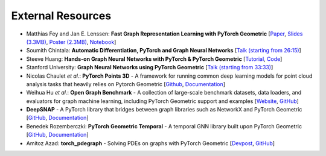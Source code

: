 External Resources
==================

* Matthias Fey and Jan E. Lenssen: **Fast Graph Representation Learning with PyTorch Geometric** [`Paper <https://arxiv.org/abs/1903.02428>`_, `Slides (3.3MB) <http://rusty1s.github.io/pyg_slides.pdf>`__, `Poster (2.3MB) <http://rusty1s.github.io/pyg_poster.pdf>`__, `Notebook <http://htmlpreview.github.io/?https://github.com/rusty1s/rusty1s.github.io/blob/master/pyg_notebook.html>`__]

* Soumith Chintala: **Automatic Differentiation, PyTorch and Graph Neural Networks** [`Talk (starting from 26:15) <http://www.ipam.ucla.edu/abstract/?tid=15592&pcode=GLWS4>`__]

* Steeve Huang: **Hands-on Graph Neural Networks with PyTorch & PyTorch Geometric** [`Tutorial <https://towardsdatascience.com/hands-on-graph-neural-networks-with-pytorch-pytorch-geometric-359487e221a8>`__, `Code <https://github.com/khuangaf/Pytorch-Geometric-YooChoose>`__]

* Stanford University: **Graph Neural Networks using PyTorch Geometric** [`Talk (starting from 33:33) <https://www.youtube.com/watch?v=-UjytpbqX4A&feature=youtu.be>`__]

* Nicolas Chaulet *et al.*: **PyTorch Points 3D** - A framework for running common deep learning models for point cloud analysis tasks that heavily relies on Pytorch Geometric [`Github <https://github.com/nicolas-chaulet/torch-points3d>`__, `Documentation <https://torch-points3d.readthedocs.io/en/latest/>`__]

* Weihua Hu *et al.*: **Open Graph Benchmark** - A collection of large-scale benchmark datasets, data loaders, and evaluators for graph machine learning, including PyTorch Geometric support and examples [`Website <https://ogb.stanford.edu>`__, `GitHub <https://github.com/snap-stanford/ogb>`__]

* **DeepSNAP** - A PyTorch library that bridges between graph libraries such as NetworkX and PyTorch Geometric [`GitHub <https://github.com/snap-stanford/deepsnap>`__, `Documentation <https://snap.stanford.edu/deepsnap/>`__]

* Benedek Rozemberczki: **PyTorch Geometric Temporal** - A temporal GNN library built upon PyTorch Geometric [`GitHub <https://github.com/benedekrozemberczki/pytorch_geometric_temporal>`__, `Documentation <https://pytorch-geometric-temporal.readthedocs.io/en/latest/>`__]

* Amitoz Azad: **torch_pdegraph** - Solving PDEs on graphs with PyTorch Geometric [`Devpost <https://devpost.com/software/gdfgddfd>`__, `GitHub <https://github.com/aGIToz/Pytorch_pdegraph>`__]
